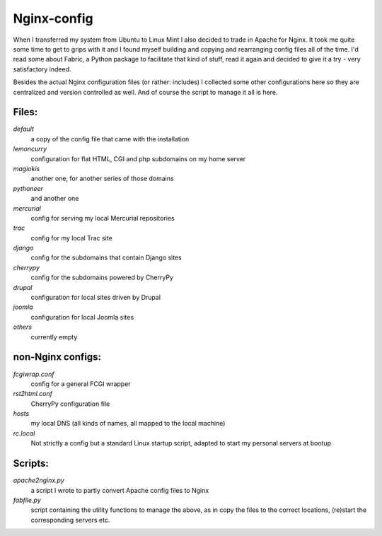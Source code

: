 Nginx-config
------------

When I transferred my system from Ubuntu to Linux Mint I also decided to trade in Apache for Nginx. It took me quite some time to get to grips with it and I found myself building and copying and rearranging config files all of the time. I'd read some about Fabric, a Python package to facilitate that kind of stuff, read it again and decided to give it a try - very satisfactory indeed.

Besides the actual Nginx configuration files (or rather: includes) I collected some other configurations here so they are centralized and version controlled as well. And of course the script to manage it all is here.

Files:
......

`default`
    a copy of the config file that came with the installation
`lemoncurry`
    configuration for flat HTML, CGI and php subdomains on my home server
`magiokis`
    another one, for another series of those domains
`pythoneer`
    and another one
`mercurial`
    config for serving my local Mercurial repositories
`trac`
    config for my local Trac site
`django`
    config for the subdomains that contain Django sites
`cherrypy`
    config for the subdomains powered by CherryPy
`drupal`
    configuration for local sites driven by Drupal
`joomla`
    configuration for local Joomla sites
`others`
    currently empty

non-Nginx configs:
..................

`fcgiwrap.conf`
    config for a general FCGI wrapper
`rst2html.conf`
    CherryPy configuration file
`hosts`
    my local DNS (all kinds of names, all mapped to the local machine)
`rc.local`
    Not strictly a config but a standard Linux startup script, adapted to start my personal servers at bootup

Scripts:
........

`apache2nginx.py`
    a script I wrote to partly convert Apache config files to Nginx
`fabfile.py`
    script containing the utility functions to manage the above, as in copy the files to the correct locations, (re)start the corresponding servers etc.
